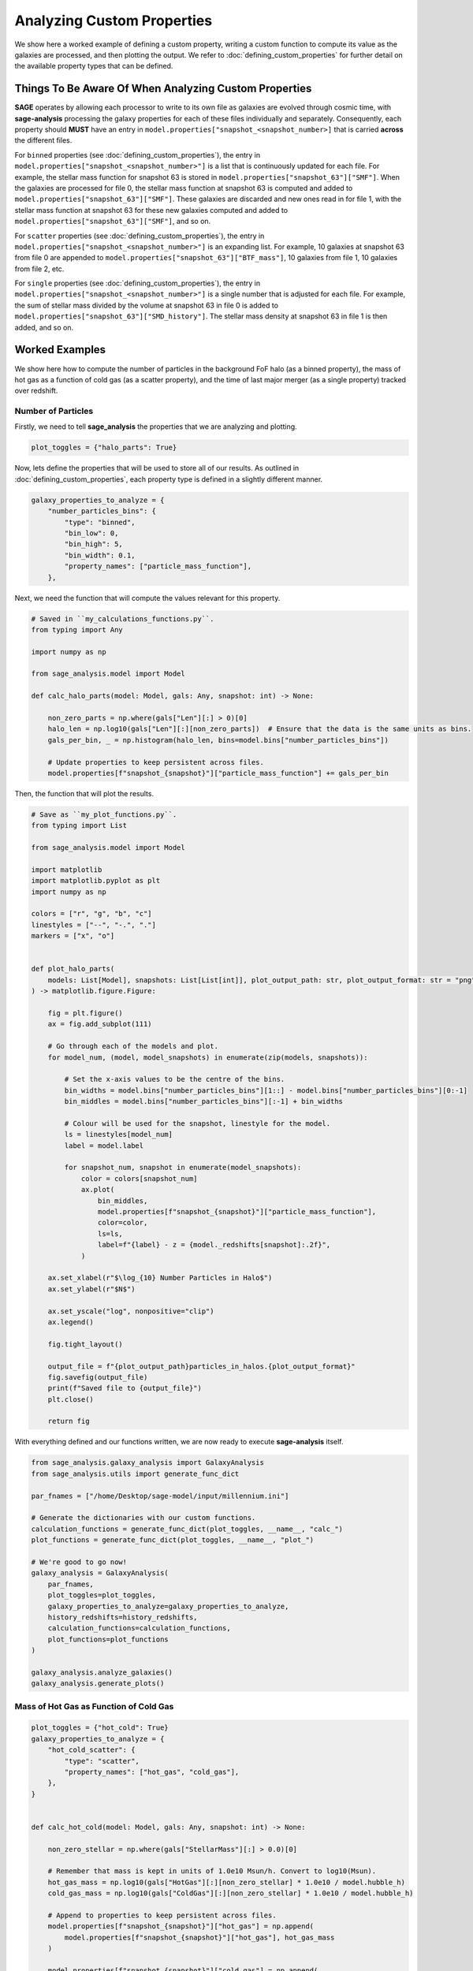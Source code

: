 Analyzing Custom Properties
===========================

We show here a worked example of defining a custom property, writing a custom function to compute its value as the
galaxies are processed, and then plotting the output.  We refer to :doc:`defining_custom_properties` for further detail
on the available property types that can be defined.

Things To Be Aware Of When Analyzing Custom Properties
------------------------------------------------------

**SAGE** operates by allowing each processor to write to its own file as galaxies are evolved through cosmic time,
with **sage-analysis** processing the galaxy properties for each of these files individually and separately.
Consequently, each property should **MUST** have an entry in ``model.properties["snapshot_<snapshot_number>]`` that is
carried **across** the different files.

For ``binned`` properties (see :doc:`defining_custom_properties`), the entry in
``model.properties["snapshot_<snapshot_number>"]`` is a list that is continuously updated for each file.  For example,
the stellar mass function for snapshot 63 is stored in ``model.properties["snapshot_63"]["SMF"]``. When the galaxies
are processed for file 0, the stellar mass function at snapshot 63 is computed and added to
``model.properties["snapshot_63"]["SMF"]``.  These galaxies are discarded and new ones read in for file 1, with the
stellar mass function at snapshot 63 for these new galaxies computed and added to
``model.properties["snapshot_63"]["SMF"]``, and so on.

For ``scatter`` properties (see :doc:`defining_custom_properties`), the entry in
``model.properties["snapshot_<snapshot_number>"]`` is an expanding list.  For example, 10 galaxies at snapshot 63 from
file 0 are appended to ``model.properties["snapshot_63"]["BTF_mass"]``, 10 galaxies from file 1, 10 galaxies from file 2, etc.

For ``single`` properties (see :doc:`defining_custom_properties`), the entry in
``model.properties["snapshot_<snapshot_number>"]`` is a single number that is adjusted for each file.  For example, the
sum of stellar mass divided by the volume at snapshot 63 in file 0 is added to
``model.properties["snapshot_63"]["SMD_history"]``.  The stellar mass density at snapshot 63 in file 1 is then added,
and so on.

Worked Examples
---------------

We show here how to compute the number of particles in the background FoF halo (as a binned property), the mass of hot
gas as a function of cold gas (as a scatter property), and the time of last major merger (as a single property) tracked
over redshift.

Number of Particles
~~~~~~~~~~~~~~~~~~~

Firstly, we need to tell **sage_analysis** the properties that we are analyzing and plotting.

.. code-block:: python

   plot_toggles = {"halo_parts": True}

Now, lets define the properties that will be used to store all of our results. As outlined in
:doc:`defining_custom_properties`, each property type is defined in a slightly different manner.

.. code-block:: python

    galaxy_properties_to_analyze = {
        "number_particles_bins": {
            "type": "binned",
            "bin_low": 0,
            "bin_high": 5,
            "bin_width": 0.1,
            "property_names": ["particle_mass_function"],
        },

Next, we need the function that will compute the values relevant for this property.

.. code-block:: python

    # Saved in ``my_calculations_functions.py``.
    from typing import Any

    import numpy as np

    from sage_analysis.model import Model

    def calc_halo_parts(model: Model, gals: Any, snapshot: int) -> None:

        non_zero_parts = np.where(gals["Len"][:] > 0)[0]
        halo_len = np.log10(gals["Len"][:][non_zero_parts])  # Ensure that the data is the same units as bins.
        gals_per_bin, _ = np.histogram(halo_len, bins=model.bins["number_particles_bins"])

        # Update properties to keep persistent across files.
        model.properties[f"snapshot_{snapshot}"]["particle_mass_function"] += gals_per_bin

Then, the function that will plot the results.

.. code-block:: python

    # Save as ``my_plot_functions.py``.
    from typing import List

    from sage_analysis.model import Model

    import matplotlib
    import matplotlib.pyplot as plt
    import numpy as np

    colors = ["r", "g", "b", "c"]
    linestyles = ["--", "-.", "."]
    markers = ["x", "o"]


    def plot_halo_parts(
        models: List[Model], snapshots: List[List[int]], plot_output_path: str, plot_output_format: str = "png",
    ) -> matplotlib.figure.Figure:

        fig = plt.figure()
        ax = fig.add_subplot(111)

        # Go through each of the models and plot.
        for model_num, (model, model_snapshots) in enumerate(zip(models, snapshots)):

            # Set the x-axis values to be the centre of the bins.
            bin_widths = model.bins["number_particles_bins"][1::] - model.bins["number_particles_bins"][0:-1]
            bin_middles = model.bins["number_particles_bins"][:-1] + bin_widths

            # Colour will be used for the snapshot, linestyle for the model.
            ls = linestyles[model_num]
            label = model.label

            for snapshot_num, snapshot in enumerate(model_snapshots):
                color = colors[snapshot_num]
                ax.plot(
                    bin_middles,
                    model.properties[f"snapshot_{snapshot}"]["particle_mass_function"],
                    color=color,
                    ls=ls,
                    label=f"{label} - z = {model._redshifts[snapshot]:.2f}",
                )

        ax.set_xlabel(r"$\log_{10} Number Particles in Halo$")
        ax.set_ylabel(r"$N$")

        ax.set_yscale("log", nonpositive="clip")
        ax.legend()

        fig.tight_layout()

        output_file = f"{plot_output_path}particles_in_halos.{plot_output_format}"
        fig.savefig(output_file)
        print(f"Saved file to {output_file}")
        plt.close()

        return fig

With everything defined and our functions written, we are now ready to execute **sage-analysis** itself.

.. code-block:: python

    from sage_analysis.galaxy_analysis import GalaxyAnalysis
    from sage_analysis.utils import generate_func_dict

    par_fnames = ["/home/Desktop/sage-model/input/millennium.ini"]

    # Generate the dictionaries with our custom functions.
    calculation_functions = generate_func_dict(plot_toggles, __name__, "calc_")
    plot_functions = generate_func_dict(plot_toggles, __name__, "plot_")

    # We're good to go now!
    galaxy_analysis = GalaxyAnalysis(
        par_fnames,
        plot_toggles=plot_toggles,
        galaxy_properties_to_analyze=galaxy_properties_to_analyze,
        history_redshifts=history_redshifts,
        calculation_functions=calculation_functions,
        plot_functions=plot_functions
    )

    galaxy_analysis.analyze_galaxies()
    galaxy_analysis.generate_plots()

Mass of Hot Gas as Function of Cold Gas
~~~~~~~~~~~~~~~~~~~~~~~~~~~~~~~~~~~~~~~

.. code-block:: python

    plot_toggles = {"hot_cold": True}
    galaxy_properties_to_analyze = {
        "hot_cold_scatter": {
            "type": "scatter",
            "property_names": ["hot_gas", "cold_gas"],
        },
    }


    def calc_hot_cold(model: Model, gals: Any, snapshot: int) -> None:

        non_zero_stellar = np.where(gals["StellarMass"][:] > 0.0)[0]

        # Remember that mass is kept in units of 1.0e10 Msun/h. Convert to log10(Msun).
        hot_gas_mass = np.log10(gals["HotGas"][:][non_zero_stellar] * 1.0e10 / model.hubble_h)
        cold_gas_mass = np.log10(gals["ColdGas"][:][non_zero_stellar] * 1.0e10 / model.hubble_h)

        # Append to properties to keep persistent across files.
        model.properties[f"snapshot_{snapshot}"]["hot_gas"] = np.append(
            model.properties[f"snapshot_{snapshot}"]["hot_gas"], hot_gas_mass
        )

        model.properties[f"snapshot_{snapshot}"]["cold_gas"] = np.append(
            model.properties[f"snapshot_{snapshot}"]["cold_gas"], cold_gas_mass
        )


    def plot_hot_cold(
        models: List[Model], snapshots: List[List[int]], plot_output_path: str, plot_output_format: str = "png",
    ) -> matplotlib.figure.Figure:

        fig = plt.figure()
        ax = fig.add_subplot(111)

        # Go through each of the models and plot.
        for model_num, (model, model_snapshots) in enumerate(zip(models, snapshots)):

            # Colour will be used for the snapshot, marker style for the model.
            marker = markers[model_num]
            label = model.label

            for snapshot_num, snapshot in enumerate(model_snapshots):
                color = colors[snapshot_num]

                ax.scatter(
                    model.properties[f"snapshot_{snapshot}"]["cold_gas"],
                    model.properties[f"snapshot_{snapshot}"]["hot_gas"],
                    marker=marker,
                    s=1,
                    color=color,
                    alpha=0.5,
                    label=f"{label} - z = {model._redshifts[snapshot]:.2f}",
                )

        ax.set_xlabel(r"$\log_{10} Cold Gas Mass [M_\odot]$")
        ax.set_ylabel(r"$\log_{10} Hot Gas Mass [M_\odot]$")

        ax.legend()

        fig.tight_layout()

        output_file = f"{plot_output_path}hot_cold.{plot_output_format}"
        fig.savefig(output_file)
        print(f"Saved file to {output_file}")
        plt.close()

        return fig

Defining the Properties
~~~~~~~~~~~~~~~~~~~~~~~

Now, lets define the properties that will be used to store all of our results. As outlined in
:doc:`defining_custom_properties`, each property type is defined in a slightly different manner.

.. code-block:: python

    galaxy_properties_to_analyze = {
        "number_particles_bins": {
            "type": "binned",
            "bin_low": 0,
            "bin_high": 5,
            "bin_width": 0.1,
            "property_names": ["particle_mass_function"],
        },
        "hot_cold_scatter": {
            "type": "scatter",
            "property_names": ["hot_gas", "cold_gas"],
        },
        "time_major_merger": {
            "type": "single",
            "property_names": ["sum_time_since_major_merger", "var_time_since_major_merger", "num_galaxies"]
        }
    }

For the first property, we have used log-spaced bins. For the last property, we will track the sum and variance of the
time since major merger alongside the total number of galaxies.  Then, when we plot, we can compute the mean and show
the mean plus variance trend.

Tracking a Property Over Redshift
~~~~~~~~~~~~~~~~~~~~~~~~~~~~~~~~~

We want to track the time since major merger over redshift explicitly.  To do so, we need to specify the redshifts we
wish to track it over, :py:attr:`~sage_analysis.galaxy_analysis.GalaxyAnalysis.history_redshifts`.

.. code-block:: python

    history_redshifts = {"major_merger_history": "All"}

.. note::

    The key names in this dictionary must exactly match the key name in ``plot_toggles``.

Defining the Functions
~~~~~~~~~~~~~~~~~~~~~~

The :py:class:`~sage_analysis.galaxy_analysis.GalaxyAnalysis` constructor accepts two key parameters:
::py:attr:`~sage_analysis.model.Model.calculation_functions` and :py:attr:`~sage_analysis.model.Model.plot_functions`.
From these two dictionaries, the exact functions that need to be run for each galaxy file and the functions that
produce the final plots are defined. Under the hood, **sage-analysis** operates by looping over
``calculation_functions`` and calling the constituent functions with the galaxies loaded for each file.  To plot, each
function in ``plot_functions`` is called using the model data that has been previously analyzed.

Hence, to define your own custom properties, we must first update the ``calculation_functions`` and ``plot_functions``
and pass it to the :py:class:`~sage_analysis.galaxy_analysis.GalaxyAnalysis` constructor.

Let's write the functions that will define the calculation functions that will be saved to module
``my_calculation_functions.py``.  These will use our properties defined above to keep the values across different
files.

.. code-block:: python

    # Saved in ``my_calculations_functions.py``.
    from typing import Any

    import numpy as np

    from sage_analysis.model import Model

    def calc_halo_parts(model: Model, gals: Any, snapshot: int) -> None:

        non_zero_parts = np.where(gals["Len"][:] > 0)[0]
        halo_len = np.log10(gals["Len"][:][non_zero_parts])  # Ensure that the data is the same units as bins.
        gals_per_bin, _ = np.histogram(halo_len, bins=model.bins["number_particles_bins"])

        # Update properties to keep persistent across files.
        model.properties[f"snapshot_{snapshot}"]["particle_mass_function"] += gals_per_bin


    def calc_hot_cold(model: Model, gals: Any, snapshot: int) -> None:

        non_zero_stellar = np.where(gals["StellarMass"][:] > 0.0)[0]

        # Remember that mass is kept in units of 1.0e10 Msun/h. Convert to log10(Msun).
        hot_gas_mass = np.log10(gals["HotGas"][:][non_zero_stellar] * 1.0e10 / model.hubble_h)
        cold_gas_mass = np.log10(gals["ColdGas"][:][non_zero_stellar] * 1.0e10 / model.hubble_h)

        # Append to properties to keep persistent across files.
        model.properties[f"snapshot_{snapshot}"]["hot_gas"] = np.append(
            model.properties[f"snapshot_{snapshot}"]["hot_gas"], hot_gas_mass
        )

        model.properties[f"snapshot_{snapshot}"]["cold_gas"] = np.append(
            model.properties[f"snapshot_{snapshot}"]["cold_gas"], cold_gas_mass
        )


    def calc_major_merger_history(model: Model, gals: Any, snapshot: int) -> None:

        non_zero_stellar = np.where(gals["StellarMass"][:] > 0.0)[0]

        time_since_major_merger = gals["TimeOfLastMajorMerger"][:][non_zero_stellar]

        # A galaxy that has not experienced a major merger will have a value of -1. Lets filter these out.
        time_since_major_merger = time_since_major_merger[time_since_major_merger > 0.0]

        # We will handle dividing out the number of galaxies and the number of samples (i.e., number of files) when it
        # comes time to plot.
        model.properties[f"snapshot_{snapshot}"]["sum_time_since_major_merger"] += np.sum(time_since_major_merger)
        model.properties[f"snapshot_{snapshot}"]["var_time_since_major_merger"] += np.var(time_since_major_merger)
        model.properties[f"snapshot_{snapshot}"]["num_galaxies"] += len(time_since_major_merger)

With our calculation functions defined, we now need to define the plot functions.  These functions will be used by
**sage-analysis** to generate the plots themselves.  We will save these functions to the module
``my_plot_functions.py``.

.. code-block:: python

    # Save as ``my_plot_functions.py``.
    from typing import List

    from sage_analysis.model import Model

    import matplotlib
    import matplotlib.pyplot as plt
    import numpy as np

    colors = ["r", "g", "b", "c"]
    linestyles = ["--", "-.", "."]
    markers = ["x", "o"]


    def plot_halo_parts(
        models: List[Model], snapshots: List[List[int]], plot_output_path: str, plot_output_format: str = "png",
    ) -> matplotlib.figure.Figure:

        fig = plt.figure()
        ax = fig.add_subplot(111)

        # Go through each of the models and plot.
        for model_num, (model, model_snapshots) in enumerate(zip(models, snapshots)):

            # Set the x-axis values to be the centre of the bins.
            bin_widths = model.bins["number_particles_bins"][1::] - model.bins["number_particles_bins"][0:-1]
            bin_middles = model.bins["number_particles_bins"][:-1] + bin_widths

            # Colour will be used for the snapshot, linestyle for the model.
            ls = linestyles[model_num]
            label = model.label

            for snapshot_num, snapshot in enumerate(model_snapshots):
                color = colors[snapshot_num]
                ax.plot(
                    bin_middles,
                    model.properties[f"snapshot_{snapshot}"]["particle_mass_function"],
                    color=color,
                    ls=ls,
                    label=f"{label} - z = {model._redshifts[snapshot]:.2f}",
                )

        ax.set_xlabel(r"$\log_{10} Number Particles in Halo$")
        ax.set_ylabel(r"$N$")

        ax.set_yscale("log", nonpositive="clip")
        ax.legend()

        fig.tight_layout()

        output_file = f"{plot_output_path}particles_in_halos.{plot_output_format}"
        fig.savefig(output_file)
        print(f"Saved file to {output_file}")
        plt.close()

        return fig


    def plot_hot_cold(
        models: List[Model], snapshots: List[List[int]], plot_output_path: str, plot_output_format: str = "png",
    ) -> matplotlib.figure.Figure:

        fig = plt.figure()
        ax = fig.add_subplot(111)

        # Go through each of the models and plot.
        for model_num, (model, model_snapshots) in enumerate(zip(models, snapshots)):

            # Colour will be used for the snapshot, marker style for the model.
            marker = markers[model_num]
            label = model.label

            for snapshot_num, snapshot in enumerate(model_snapshots):
                color = colors[snapshot_num]

                ax.scatter(
                    model.properties[f"snapshot_{snapshot}"]["cold_gas"],
                    model.properties[f"snapshot_{snapshot}"]["hot_gas"],
                    marker=marker,
                    s=1,
                    color=color,
                    alpha=0.5,
                    label=f"{label} - z = {model._redshifts[snapshot]:.2f}",
                )

        ax.set_xlabel(r"$\log_{10} Cold Gas Mass [M_\odot]$")
        ax.set_ylabel(r"$\log_{10} Hot Gas Mass [M_\odot]$")

        ax.legend()

        fig.tight_layout()

        output_file = f"{plot_output_path}hot_cold.{plot_output_format}"
        fig.savefig(output_file)
        print(f"Saved file to {output_file}")
        plt.close()

        return fig


    def plot_major_merger_history(
        models: List[Model], snapshots: List[List[int]], plot_output_path: str, plot_output_format: str = "png",
    ) -> matplotlib.figure.Figure:

        fig = plt.figure()
        ax = fig.add_subplot(111)

        for (model_num, model) in enumerate(models):

            label = model.label
            color = colors[model_num]
            linestyle = linestyles[model_num]
            marker = markers[model_num]

            sum_time_since_major_merger = np.array(
                [model.properties[f"snapshot_{snap}"]["sum_time_since_major_merger"] for snap in range(len(model.redshifts))]
            )
            var_time_since_major_merger = np.array(
                [model.properties[f"snapshot_{snap}"]["var_time_since_major_merger"] for snap in range(len(model.redshifts))]
            )
            num_galaxies = np.array(
                [model.properties[f"snapshot_{snap}"]["num_galaxies"] for snap in range(len(model.redshifts))]
            )
            redshifts = model.redshifts

            # mean =  sum / number of samples.
            mean_time_since_major_merger = sum_time_since_major_merger / num_galaxies

            # Need to divide out the number of samples for the variance. This is the number of files that we analyzed.
            var_time_since_major_merger /= (model.last_file_to_analyze - model.first_file_to_analyze + 1)

            # All snapshots are initialized with zero values, we only want to plot those non-zero values.
            non_zero_inds = np.where(mean_time_since_major_merger > 0.0)[0]

            # Only use a line if we have enough snapshots to plot.
            if len(non_zero_inds) > 20:
                ax.plot(
                    redshifts[non_zero_inds],
                    mean_time_since_major_merger[non_zero_inds],
                    label=label,
                    color=color,
                    ls=linestyle
                )
            else:
                ax.scatter(
                    redshifts[non_zero_inds],
                    mean_time_since_major_merger[non_zero_inds],
                    label=label,
                    color=color,
                    marker=marker,
                )

        ax.set_xlabel(r"$\mathrm{redshift}$")
        ax.set_ylabel(r"$Time Since Last Major Merger [Myr]$")

        ax.set_xlim([0.0, 8.0])
        #ax.set_ylim([-3.0, -0.4])

        ax.xaxis.set_minor_locator(plt.MultipleLocator(1))
        #ax.yaxis.set_minor_locator(plt.MultipleLocator(0.5))

        ax.legend()

        fig.tight_layout()

        output_file = f"{plot_output_path}time_since_last_major_merger.{plot_output_format}"
        fig.savefig(output_file)
        print("Saved file to {0}".format(output_file))
        plt.close()

        return fig

Putting it Together
~~~~~~~~~~~~~~~~~~~

With everything defined and our functions written, we are now ready to execute **sage-analysis** itself.

.. code-block:: python

    import my_calculation_functions, my_plot_functions

    from sage_analysis.galaxy_analysis import GalaxyAnalysis
    from sage_analysis.utils import generate_func_dict

    par_fnames = ["/home/Desktop/sage-model/input/millennium.ini"]

    # Generate the dictionaries with our custom functions.
    calculation_functions = generate_func_dict(plot_toggles, "my_calculation_functions", "calc_")
    plot_functions = generate_func_dict(plot_toggles, "my_plot_functions", "plot_")

    # We're good to go now!
    galaxy_analysis = GalaxyAnalysis(
        par_fnames,
        plot_toggles=plot_toggles,
        galaxy_properties_to_analyze=galaxy_properties_to_analyze,
        history_redshifts=history_redshifts,
        calculation_functions=calculation_functions,
        plot_functions=plot_functions
    )

    galaxy_analysis.analyze_galaxies()
    galaxy_analysis.generate_plots()

And these are our plots that are generated...
